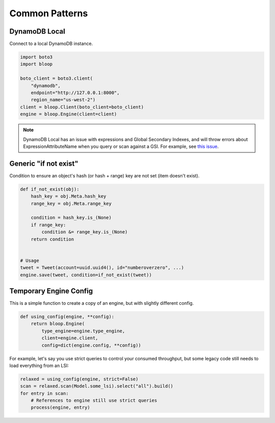 Common Patterns
^^^^^^^^^^^^^^^

.. _patterns-local:

DynamoDB Local
==============

Connect to a local DynamoDB instance.

.. code-block:: python

    import boto3
    import bloop

    boto_client = boto3.client(
        "dynamodb",
        endpoint="http://127.0.0.1:8000",
        region_name="us-west-2")
    client = bloop.Client(boto_client=boto_client)
    engine = bloop.Engine(client=client)

.. note::

    DynamoDB Local has an issue with expressions and Global Secondary Indexes, and will throw errors about
    ExpressionAttributeName when you query or scan against a GSI.  For example, see
    `this issue <https://github.com/numberoverzero/bloop/issues/43>`_.

Generic "if not exist"
======================

Condition to ensure an object's hash (or hash + range) key are not set (item doesn't exist).

.. code-block:: python

    def if_not_exist(obj):
        hash_key = obj.Meta.hash_key
        range_key = obj.Meta.range_key

        condition = hash_key.is_(None)
        if range_key:
            condition &= range_key.is_(None)
        return condition


    # Usage
    tweet = Tweet(account=uuid.uuid4(), id="numberoverzero", ...)
    engine.save(tweet, condition=if_not_exist(tweet))

Temporary Engine Config
=======================

This is a simple function to create a copy of an engine, but with slightly different config.

.. code-block:: python

    def using_config(engine, **config):
        return bloop.Engine(
            type_engine=engine.type_engine,
            client=engine.client,
            config=dict(engine.config, **config))

For example, let's say you use strict queries to control your consumed throughput, but some legacy code still
needs to load everything from an LSI:

.. code-block:: python

    relaxed = using_config(engine, strict=False)
    scan = relaxed.scan(Model.some_lsi).select("all").build()
    for entry in scan:
        # References to engine still use strict queries
        process(engine, entry)
